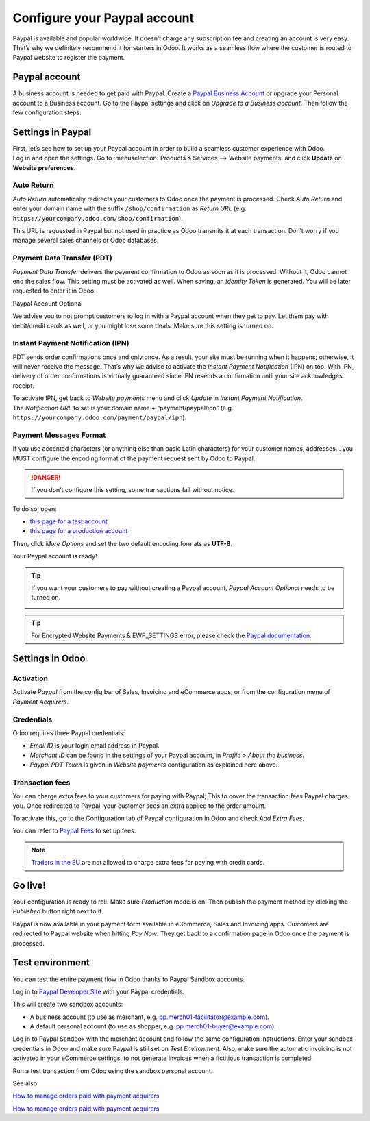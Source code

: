 =============================
Configure your Paypal account
=============================

Paypal is available and popular worldwide. It doesn’t charge any
subscription fee and creating an account is very easy. That’s why we
definitely recommend it for starters in Odoo. It works as a seamless
flow where the customer is routed to Paypal website to register the
payment.

Paypal account
==============

A business account is needed to get paid with Paypal. Create a
`Paypal Business Account <https://www.paypal.com/us/merchantsignup/
applicationChecklist?signupType=CREATE_NEW_ACCOUNT&productIntentId=wp_standard>`_
or upgrade your Personal account to a Business account. Go to the Paypal
settings and click on *Upgrade to a Business account*.
Then follow the few configuration steps.


Settings in Paypal
==================

| First, let’s see how to set up your Paypal account in order to build a
  seamless customer experience with Odoo.
| Log in and open the settings. Go to :menuselection:`Products & Services -->
  Website payments` and click **Update** on **Website preferences**.

.. image:: media/paypal01.png
    :align: center

Auto Return
-----------

*Auto Return* automatically redirects your customers to Odoo once the
payment is processed. Check *Auto Return* and enter your domain name
with the suffix ``/shop/confirmation`` as *Return URL*
(e.g. ``https://yourcompany.odoo.com/shop/confirmation``).

This URL is requested in Paypal but not used in practice as Odoo
transmits it at each transaction. Don’t worry if you manage several
sales channels or Odoo databases.

.. image:: media/paypal02.png
    :align: center

Payment Data Transfer (PDT)
---------------------------

*Payment Data Transfer* delivers the payment confirmation to Odoo as
soon as it is processed. Without it, Odoo cannot end the sales flow.
This setting must be activated as well. When saving, an *Identity
Token* is generated. You will be later requested to enter it in Odoo.

.. image:: media/paypal03.png
    :align: center

Paypal Account Optional

We advise you to not prompt customers to log in with a Paypal account
when they get to pay. Let them pay with debit/credit cards as well, or you might lose some deals. Make sure this setting is turned on.

.. image:: media/paypal04.png
    :align: center

Instant Payment Notification (IPN)
----------------------------------

PDT sends order confirmations once and only once. As a result, your site
must be running when it happens; otherwise, it will never receive the
message. That’s why we advise to activate the *Instant Payment
Notification* (IPN) on top. With IPN, delivery of order confirmations
is virtually guaranteed since IPN resends a confirmation until your site acknowledges receipt.

| To activate IPN, get back to *Website payments* menu and click
  *Update* in *Instant Payment Notification*.
| The *Notification URL* to set is your domain name +
  “payment/paypal/ipn” (e.g. ``https://yourcompany.odoo.com/payment/paypal/ipn``).

.. image:: media/paypal05.png
    :align: center

Payment Messages Format
-----------------------

If you use accented characters (or anything else than basic Latin characters)
for your customer names, addresses... you MUST configure the encoding format of
the payment request sent by Odoo to Paypal.

.. danger::

    If you don't configure this setting, some transactions fail without notice.

To do so, open:

* `this page for a test account <https://sandbox.paypal.com/cgi-bin/customerprofileweb?cmd=_profile-language-encoding>`__

* `this page for a production account <https://www.paypal.com/cgi-bin/customerprofileweb?cmd=_profile-language-encoding>`__

Then, click *More Options* and set the two default encoding formats as **UTF-8**.

.. image:: media/paypal07.png
    :align: center

.. image:: media/paypal08.png
    :align: center

Your Paypal account is ready!

.. tip::
   If you want your customers to pay without creating a Paypal account,
   *Paypal Account Optional* needs to be turned on.
    
   .. image:: media/paypal_account_optional.png

.. tip::
   For Encrypted Website Payments & EWP_SETTINGS error,
   please check the `Paypal documentation <https://developer.paypal.com/docs/
   classic/paypal-payments-standard/integration-guide/encryptedwebpayments/
   #encrypted-website-payments-ewp>`_.

Settings in Odoo
================

Activation
----------

Activate *Paypal* from the config bar of Sales, Invoicing and
eCommerce apps, or from the configuration menu of *Payment Acquirers*.

Credentials
-----------

Odoo requires three Paypal credentials:

-  *Email ID* is your login email address in Paypal.

-  *Merchant ID* can be found in the settings of your Paypal account, in *Profile > About the business*.

-  *Paypal PDT Token* is given in *Website payments* configuration as explained here above.

.. image:: media/paypal09.png
    :align: center

Transaction fees
----------------

You can charge extra fees to your customers for paying with Paypal;
This to cover the transaction fees Paypal charges you. Once redirected to Paypal, your customer sees an extra applied to the order amount.

To activate this, go to the Configuration tab of Paypal configuration in
Odoo and check *Add Extra Fees*.

.. image:: media/paypal10.png
    :align: center

You can refer to `Paypal Fees <https://www.paypal.com/webapps/mpp/paypal-fees>`__ to set up
fees.

.. note::
   `Traders in the EU <https://europa.eu/youreurope/citizens/consumers/shopping/pricing-payments/
   index_en.htm>`_ are not allowed to charge extra fees for paying with credit cards.

Go live!
========

Your configuration is ready to roll. Make sure *Production* mode is
on. Then publish the payment method by clicking the *Published* button right next to it.

.. image:: media/paypal11.png
    :align: center 

.. image:: media/paypal12.png
    :align: Center

Paypal is now available in your payment form available in eCommerce,
Sales and Invoicing apps. Customers are redirected to Paypal website
when hitting *Pay Now*. They get back to a confirmation page in Odoo
once the payment is processed.

.. image:: media/paypal13.png
    :align: center

Test environment
================

You can test the entire payment flow in Odoo thanks to Paypal Sandbox accounts.

Log in to `Paypal Developer Site <https://developer.paypal.com/>`__ with your Paypal credentials.

This will create two sandbox accounts:

-  A business account (to use as merchant, e.g. `pp.merch01-facilitator@example.com <mailto:pp.merch01-facilitator@example.com>`__).

-  A default personal account (to use as shopper, e.g. `pp.merch01-buyer@example.com <mailto:pp.merch01-buyer@example.com>`__).

Log in to Paypal Sandbox with the merchant account and follow the same configuration instructions.
Enter your sandbox credentials in Odoo and make sure Paypal is still
set on *Test Environment*. Also, make sure the automatic invoicing
is not activated in your eCommerce settings, to not generate invoices
when a fictitious transaction is completed.

Run a test transaction from Odoo using the sandbox personal account.

See also 

`How to manage orders paid with payment acquirers <https://www.odoo.com/documentation/user/13.0/ecommerce/shopper_experience/payment.html>`__

`How to manage orders paid with payment acquirers <https://www.odoo.com/documentation/user/13.0/ecommerce/shopper_experience/payment_acquirer.html>`__
